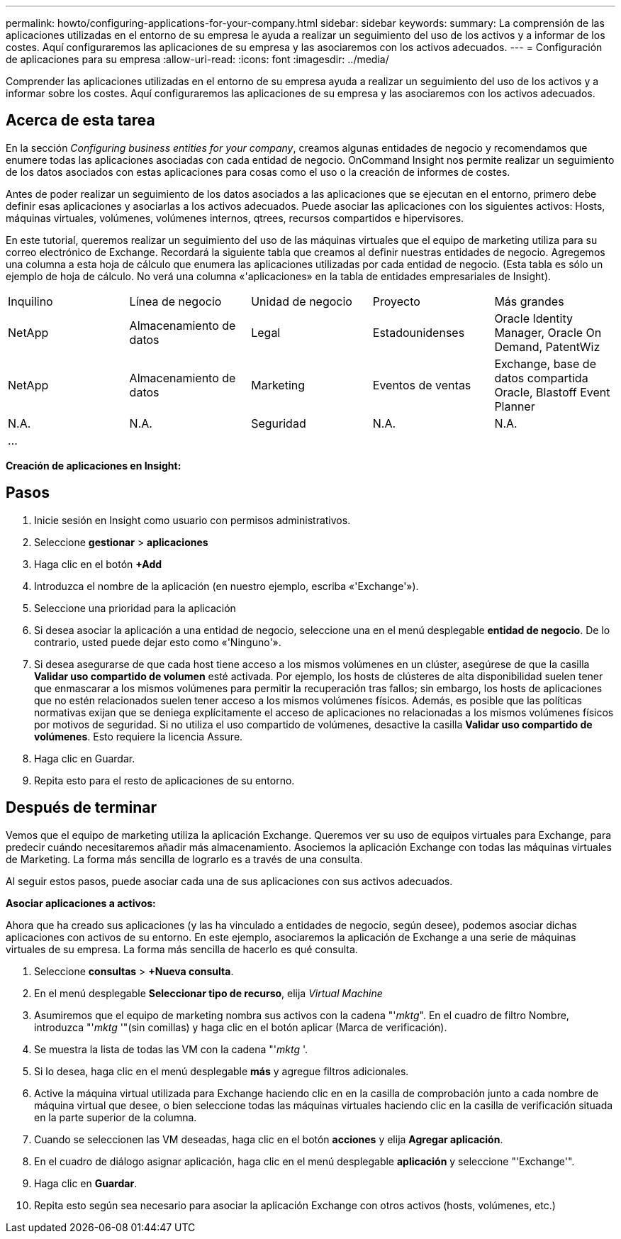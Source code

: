 ---
permalink: howto/configuring-applications-for-your-company.html 
sidebar: sidebar 
keywords:  
summary: La comprensión de las aplicaciones utilizadas en el entorno de su empresa le ayuda a realizar un seguimiento del uso de los activos y a informar de los costes. Aquí configuraremos las aplicaciones de su empresa y las asociaremos con los activos adecuados. 
---
= Configuración de aplicaciones para su empresa
:allow-uri-read: 
:icons: font
:imagesdir: ../media/


[role="lead"]
Comprender las aplicaciones utilizadas en el entorno de su empresa ayuda a realizar un seguimiento del uso de los activos y a informar sobre los costes. Aquí configuraremos las aplicaciones de su empresa y las asociaremos con los activos adecuados.



== Acerca de esta tarea

En la sección _Configuring business entities for your company_, creamos algunas entidades de negocio y recomendamos que enumere todas las aplicaciones asociadas con cada entidad de negocio. OnCommand Insight nos permite realizar un seguimiento de los datos asociados con estas aplicaciones para cosas como el uso o la creación de informes de costes.

Antes de poder realizar un seguimiento de los datos asociados a las aplicaciones que se ejecutan en el entorno, primero debe definir esas aplicaciones y asociarlas a los activos adecuados. Puede asociar las aplicaciones con los siguientes activos: Hosts, máquinas virtuales, volúmenes, volúmenes internos, qtrees, recursos compartidos e hipervisores.

En este tutorial, queremos realizar un seguimiento del uso de las máquinas virtuales que el equipo de marketing utiliza para su correo electrónico de Exchange. Recordará la siguiente tabla que creamos al definir nuestras entidades de negocio. Agregemos una columna a esta hoja de cálculo que enumera las aplicaciones utilizadas por cada entidad de negocio. (Esta tabla es sólo un ejemplo de hoja de cálculo. No verá una columna «'aplicaciones» en la tabla de entidades empresariales de Insight).

|===


| Inquilino | Línea de negocio | Unidad de negocio | Proyecto | Más grandes 


 a| 
NetApp
 a| 
Almacenamiento de datos
 a| 
Legal
 a| 
Estadounidenses
 a| 
Oracle Identity Manager, Oracle On Demand, PatentWiz



 a| 
NetApp
 a| 
Almacenamiento de datos
 a| 
Marketing
 a| 
Eventos de ventas
 a| 
Exchange, base de datos compartida Oracle, Blastoff Event Planner



 a| 
N.A.
 a| 
N.A.
 a| 
Seguridad
 a| 
N.A.
 a| 
N.A.



 a| 
...
 a| 
 a| 
 a| 
 a| 

|===
*Creación de aplicaciones en Insight:*



== Pasos

. Inicie sesión en Insight como usuario con permisos administrativos.
. Seleccione *gestionar* > *aplicaciones*
. Haga clic en el botón *+Add*
. Introduzca el nombre de la aplicación (en nuestro ejemplo, escriba «'Exchange'»).
. Seleccione una prioridad para la aplicación
. Si desea asociar la aplicación a una entidad de negocio, seleccione una en el menú desplegable *entidad de negocio*. De lo contrario, usted puede dejar esto como «'Ninguno'».
. Si desea asegurarse de que cada host tiene acceso a los mismos volúmenes en un clúster, asegúrese de que la casilla *Validar uso compartido de volumen* esté activada. Por ejemplo, los hosts de clústeres de alta disponibilidad suelen tener que enmascarar a los mismos volúmenes para permitir la recuperación tras fallos; sin embargo, los hosts de aplicaciones que no estén relacionados suelen tener acceso a los mismos volúmenes físicos. Además, es posible que las políticas normativas exijan que se deniega explícitamente el acceso de aplicaciones no relacionadas a los mismos volúmenes físicos por motivos de seguridad. Si no utiliza el uso compartido de volúmenes, desactive la casilla *Validar uso compartido de volúmenes*. Esto requiere la licencia Assure.
. Haga clic en Guardar.
. Repita esto para el resto de aplicaciones de su entorno.




== Después de terminar

Vemos que el equipo de marketing utiliza la aplicación Exchange. Queremos ver su uso de equipos virtuales para Exchange, para predecir cuándo necesitaremos añadir más almacenamiento. Asociemos la aplicación Exchange con todas las máquinas virtuales de Marketing. La forma más sencilla de lograrlo es a través de una consulta.

Al seguir estos pasos, puede asociar cada una de sus aplicaciones con sus activos adecuados.

*Asociar aplicaciones a activos:*

Ahora que ha creado sus aplicaciones (y las ha vinculado a entidades de negocio, según desee), podemos asociar dichas aplicaciones con activos de su entorno. En este ejemplo, asociaremos la aplicación de Exchange a una serie de máquinas virtuales de su empresa. La forma más sencilla de hacerlo es qué consulta.

. Seleccione *consultas* > *+Nueva consulta*.
. En el menú desplegable *Seleccionar tipo de recurso*, elija _Virtual Machine_
. Asumiremos que el equipo de marketing nombra sus activos con la cadena "'_mktg_". En el cuadro de filtro Nombre, introduzca "'_mktg_ '"(sin comillas) y haga clic en el botón aplicar (Marca de verificación).
. Se muestra la lista de todas las VM con la cadena "'_mktg_ '.
. Si lo desea, haga clic en el menú desplegable *más* y agregue filtros adicionales.
. Active la máquina virtual utilizada para Exchange haciendo clic en en la casilla de comprobación junto a cada nombre de máquina virtual que desee, o bien seleccione todas las máquinas virtuales haciendo clic en la casilla de verificación situada en la parte superior de la columna.
. Cuando se seleccionen las VM deseadas, haga clic en el botón *acciones* y elija *Agregar aplicación*.
. En el cuadro de diálogo asignar aplicación, haga clic en el menú desplegable *aplicación* y seleccione "'Exchange'".
. Haga clic en *Guardar*.
. Repita esto según sea necesario para asociar la aplicación Exchange con otros activos (hosts, volúmenes, etc.)


